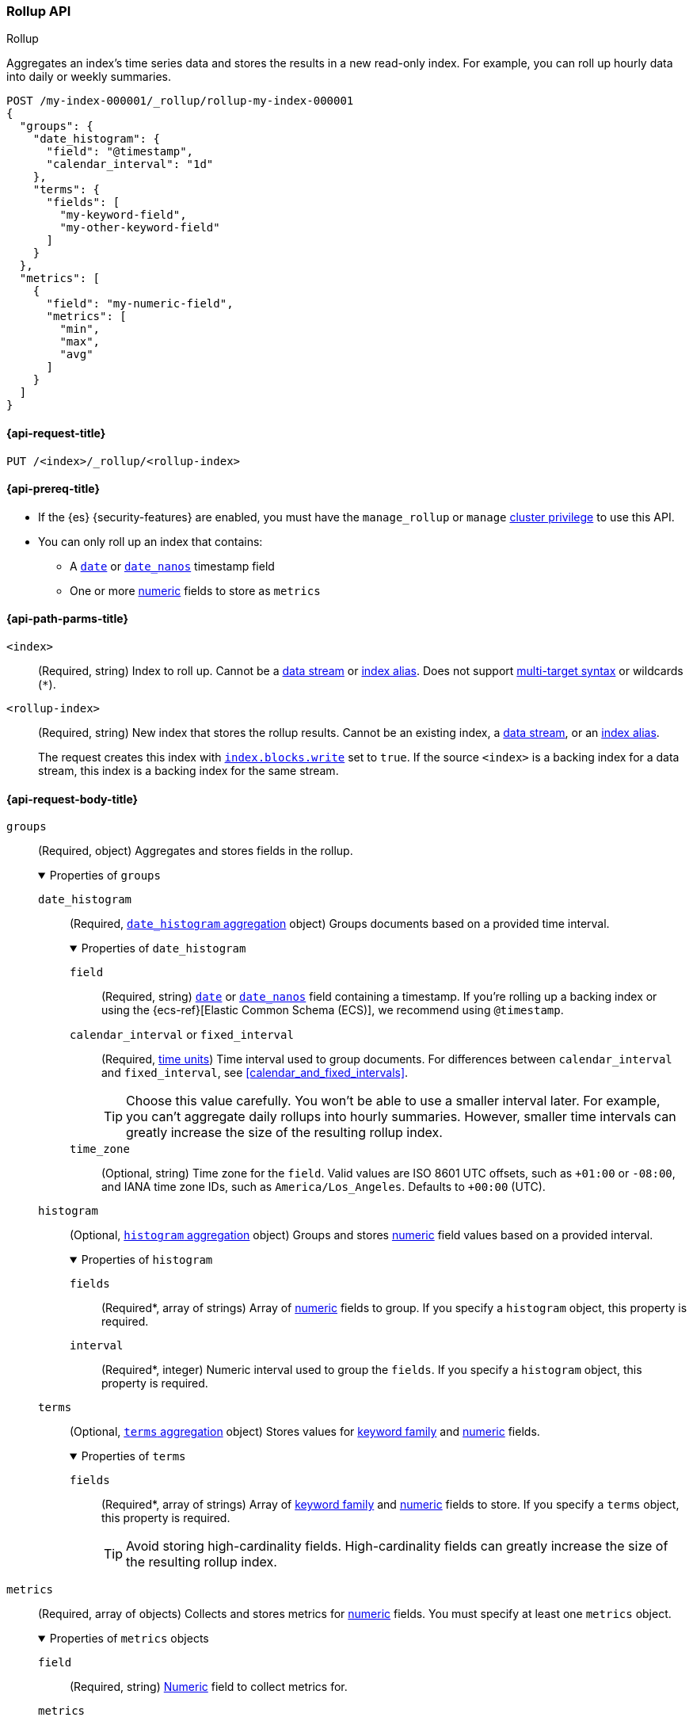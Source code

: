 [role="xpack"]
[testenv="basic"]
[[rollup-api]]
=== Rollup API
++++
<titleabbrev>Rollup</titleabbrev>
++++

Aggregates an index's time series data and stores the results in a new read-only
index. For example, you can roll up hourly data into daily or weekly summaries.

[source,console]
----
POST /my-index-000001/_rollup/rollup-my-index-000001
{
  "groups": {
    "date_histogram": {
      "field": "@timestamp",
      "calendar_interval": "1d"
    },
    "terms": {
      "fields": [
        "my-keyword-field",
        "my-other-keyword-field"
      ]
    }
  },
  "metrics": [
    {
      "field": "my-numeric-field",
      "metrics": [
        "min",
        "max",
        "avg"
      ]
    }
  ]
}
----
// TEST[setup:my_index]
// TEST[s/my-keyword-field/http.request.method/]
// TEST[s/my-other-keyword-field/user.id/]
// TEST[s/my-numeric-field/http.response.bytes/]


[[rollup-api-request]]
==== {api-request-title}

`PUT /<index>/_rollup/<rollup-index>`

[[rollup-api-prereqs]]
==== {api-prereq-title}

* If the {es} {security-features} are enabled, you must have the `manage_rollup`
or `manage` <<privileges-list-cluster,cluster privilege>> to use this API.

* You can only roll up an index that contains:

** A <<date,`date`>> or <<date_nanos,`date_nanos`>> timestamp field
** One or more <<number,numeric>> fields to store as `metrics`

[[rollup-api-path-params]]
==== {api-path-parms-title}

`<index>`::
(Required, string)
Index to roll up. Cannot be a <<data-streams,data stream>> or
<<indices-aliases,index alias>>. Does not support <<multi-index,multi-target
syntax>> or wildcards (`*`).

`<rollup-index>`::
(Required, string)
New index that stores the rollup results. Cannot be an existing index,
a <<data-streams,data stream>>, or an <<indices-aliases,index alias>>.
+
The request creates this index with
<<index-modules-blocks,`index.blocks.write`>> set to `true`. If the source
`<index>` is a backing index for a data stream, this index is a backing index
for the same stream.

[role="child_attributes"]
[[rollup-api-request-body]]
==== {api-request-body-title}

`groups`::
(Required, object)
Aggregates and stores fields in the rollup.
+
.Properties of `groups`
[%collapsible%open]
=====
`date_histogram`::
(Required,
<<search-aggregations-bucket-datehistogram-aggregation,`date_histogram`
aggregation>> object)
Groups documents based on a provided time interval.
+
.Properties of `date_histogram`
[%collapsible%open]
======
`field`::
(Required, string)
<<date,`date`>> or <<date_nanos,`date_nanos`>> field containing a timestamp. If
you're rolling up a backing index or using the {ecs-ref}[Elastic Common Schema
(ECS)], we recommend using `@timestamp`.

`calendar_interval` or `fixed_interval`::
(Required, <<time-units,time units>>)
Time interval used to group documents. For differences between
`calendar_interval` and `fixed_interval`, see <<calendar_and_fixed_intervals>>.
+
TIP: Choose this value carefully. You won't be able to use a smaller interval
later. For example, you can't aggregate daily rollups into hourly
summaries. However, smaller time intervals can greatly increase the size of the
resulting rollup index.

`time_zone`::
(Optional, string)
Time zone for the `field`. Valid values are ISO 8601 UTC offsets, such as
`+01:00` or `-08:00`, and IANA time zone IDs, such as `America/Los_Angeles`.
Defaults to `+00:00` (UTC).
======

`histogram`::
(Optional, <<search-aggregations-bucket-histogram-aggregation,`histogram`
aggregation>> object)
Groups and stores <<number,numeric>> field values based on a provided interval.
+
.Properties of `histogram`
[%collapsible%open]
======
`fields`::
(Required*, array of strings)
Array of <<number,numeric>> fields to group. If you specify a `histogram`
object, this property is required.

`interval`::
(Required*, integer)
Numeric interval used to group the `fields`. If you specify a `histogram`
object, this property is required.
======

`terms`::
(Optional, <<search-aggregations-bucket-terms-aggregation,`terms`
aggregation>> object)
Stores values for <<keyword,keyword family>> and <<number,numeric>> fields.
+
.Properties of `terms`
[%collapsible%open]
======
`fields`::
(Required*, array of strings)
Array of <<keyword,keyword family>> and <<number,numeric>> fields to store. If
you specify a `terms` object, this property is required.
+
TIP: Avoid storing high-cardinality fields. High-cardinality fields can greatly
increase the size of the resulting rollup index.
======
=====

`metrics`::
(Required, array of objects)
Collects and stores metrics for <<number,numeric>> fields. You must specify at
least one `metrics` object.
+
.Properties of `metrics` objects
[%collapsible%open]
=====
`field`::
(Required, string)
<<number,Numeric>> field to collect metrics for.

`metrics`::
(Required, array of strings)
Array of metrics to collect. Each value corresponds to a
<<search-aggregations-metrics,metric aggregation>>. Valid values are
<<search-aggregations-metrics-min-aggregation,`min`>>,
<<search-aggregations-metrics-max-aggregation,`max`>>,
<<search-aggregations-metrics-sum-aggregation,`sum`>>,
<<search-aggregations-metrics-avg-aggregation,`avg`>>, and
<<search-aggregations-metrics-valuecount-aggregation,`value_count`>>. You must
specify at least one value.
+
NOTE: The rollup index stores these metrics in an
<<aggregate-metric-double,`aggregate_metric_double`>> field. The `avg` metric
stores both the `sum` and `value_count` values. This lets you accurately average
rollups over larger time intervals. For example, you can accurately roll up
hourly averages into daily averages.
=====

`page_size`::
(Optional, integer)
Maximum number of rollup results to process at once. Defaults to `1000`. Larger
values run faster but require more memory.
+
NOTE: This argument only affects the speed and memory usage of the rollup
operation. It does not affect the rollup results.

`timeout`::
(Optional, <<time-units,time value>>)
Time to wait for the request to complete. Defaults to `20s` (20 seconds).
